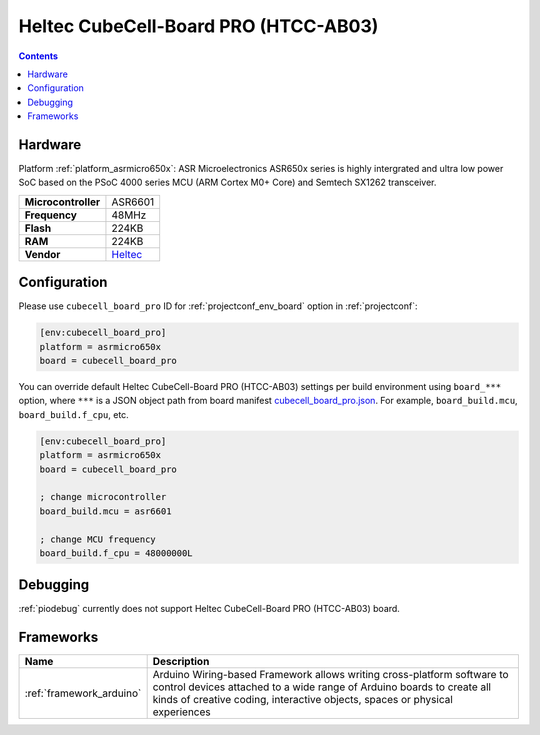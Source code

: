 ..  Copyright (c) 2014-present PlatformIO <contact@platformio.org>
    Licensed under the Apache License, Version 2.0 (the "License");
    you may not use this file except in compliance with the License.
    You may obtain a copy of the License at
       http://www.apache.org/licenses/LICENSE-2.0
    Unless required by applicable law or agreed to in writing, software
    distributed under the License is distributed on an "AS IS" BASIS,
    WITHOUT WARRANTIES OR CONDITIONS OF ANY KIND, either express or implied.
    See the License for the specific language governing permissions and
    limitations under the License.

.. _board_asrmicro650x_cubecell_board_pro:

Heltec CubeCell-Board PRO (HTCC-AB03)
=====================================

.. contents::

Hardware
--------

Platform :ref:`platform_asrmicro650x`: ASR Microelectronics ASR650x series is highly intergrated and ultra low power SoC based on the PSoC 4000 series MCU (ARM Cortex M0+ Core) and Semtech SX1262 transceiver.

.. list-table::

  * - **Microcontroller**
    - ASR6601
  * - **Frequency**
    - 48MHz
  * - **Flash**
    - 224KB
  * - **RAM**
    - 224KB
  * - **Vendor**
    - `Heltec <https://heltec.org/proudct_center?utm_source=platformio.org&utm_medium=docs>`__


Configuration
-------------

Please use ``cubecell_board_pro`` ID for :ref:`projectconf_env_board` option in :ref:`projectconf`:

.. code-block:: ini

  [env:cubecell_board_pro]
  platform = asrmicro650x
  board = cubecell_board_pro

You can override default Heltec CubeCell-Board PRO (HTCC-AB03) settings per build environment using
``board_***`` option, where ``***`` is a JSON object path from
board manifest `cubecell_board_pro.json <https://github.com/HelTecAutomation/platform-asrmicro650x/blob/master/boards/cubecell_board_pro.json>`_. For example,
``board_build.mcu``, ``board_build.f_cpu``, etc.

.. code-block:: ini

  [env:cubecell_board_pro]
  platform = asrmicro650x
  board = cubecell_board_pro

  ; change microcontroller
  board_build.mcu = asr6601

  ; change MCU frequency
  board_build.f_cpu = 48000000L

Debugging
---------
:ref:`piodebug` currently does not support Heltec CubeCell-Board PRO (HTCC-AB03) board.

Frameworks
----------
.. list-table::
    :header-rows:  1

    * - Name
      - Description

    * - :ref:`framework_arduino`
      - Arduino Wiring-based Framework allows writing cross-platform software to control devices attached to a wide range of Arduino boards to create all kinds of creative coding, interactive objects, spaces or physical experiences